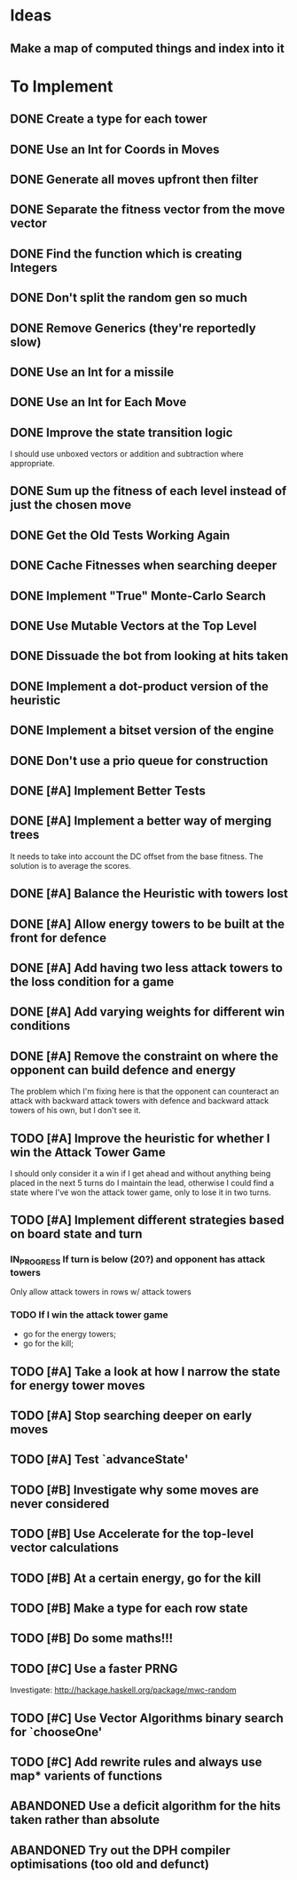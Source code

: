 * Ideas
** Make a map of computed things and index into it
* To Implement
** DONE Create a type for each tower 
   CLOSED: [2018-07-18 Wed 22:01]
   :LOGBOOK:
   - CLOSING NOTE [2018-07-18 Wed 22:01] \\
     It hardly touched the benchmark which is really wierd...
   - State "IN_PROGRESS" from "TODO"       [2018-07-17 Tue 20:38]
   :END:
** DONE Use an Int for Coords in Moves
   CLOSED: [2018-07-19 Thu 07:21]
   :LOGBOOK:
   - CLOSING NOTE [2018-07-19 Thu 07:21] \\
     It made just about no difference, but it'll make generation a bit
     faster...
   :END:
** DONE Generate all moves upfront then filter
   CLOSED: [2018-07-21 Sat 15:09]
   :LOGBOOK:
   - CLOSING NOTE [2018-07-21 Sat 15:09] \\
     Made the adjustment but it looks like it's worse and I think that it's
     because I zip it and reallocate on each evaluation of fitness.
   - State "IN_PROGRESS" from "TODO"       [2018-07-19 Thu 07:21]
   :END:
** DONE Separate the fitness vector from the move vector
   CLOSED: [2018-07-21 Sat 17:05]
   :LOGBOOK:
   - CLOSING NOTE [2018-07-21 Sat 17:05] \\
     Worked like a charm with higher order zipWith functions.
   - State "IN_PROGRESS" from "TODO"       [2018-07-21 Sat 15:41]
   :END:
** DONE Find the function which is creating Integers
   CLOSED: [2018-07-21 Sat 17:05]
   :LOGBOOK:
   - CLOSING NOTE [2018-07-21 Sat 17:05] \\
     This was incidentally fixed when I separated the fitness vector out.
   - Note taken on [2018-07-21 Sat 15:41] \\
     I'm really not sure.  So I'm moving onto something else while I leave
     my brain to figure it all out.
   - State "IN_PROGRESS" from "TODO"       [2018-07-21 Sat 15:24]
   :END:
** DONE Don't split the random gen so much
   CLOSED: [2018-07-21 Sat 17:05]
   :LOGBOOK:
   - CLOSING NOTE [2018-07-21 Sat 17:05] \\
     I removed this so that I wouldn't allocate as much.
   :END:
** DONE Remove Generics (they're reportedly slow)
   CLOSED: [2018-07-21 Sat 21:00]
   :LOGBOOK:
   - CLOSING NOTE [2018-07-21 Sat 21:00] \\
     Well I've done this and it's made just about no difference
   - State "IN_PROGRESS" from "TODO"       [2018-07-21 Sat 21:00]
   :END:
** DONE Use an Int for a missile
   CLOSED: [2018-07-22 Sun 12:25]
   :LOGBOOK:
   - CLOSING NOTE [2018-07-22 Sun 12:25] \\
     I also made their container an unboxed vector and in the process
     discovered a more efficient and easier to read version of some of my
     state logic.
   :END:
** DONE Use an Int for Each Move
   CLOSED: [2018-07-24 Tue 07:31]
   :LOGBOOK:
   - CLOSING NOTE [2018-07-24 Tue 07:31] \\
     This has allowed for everything to be an unboxed vector and given me
     incredible memory performance.
   - State "IN_PROGRESS" from "TODO"       [2018-07-22 Sun 13:00]
   - State "IN_PROGRESS" from "TODO"       [2018-07-22 Sun 12:26]
   :END:
** DONE Improve the state transition logic
   CLOSED: [2018-07-22 Sun 12:59]
   :LOGBOOK:
   - CLOSING NOTE [2018-07-22 Sun 12:59] \\
     Implemented with memoization.
   - State "IN_PROGRESS" from "TODO"       [2018-07-22 Sun 12:35]
   :END:
I should use unboxed vectors or addition and subtraction where
appropriate.
** DONE Sum up the fitness of each level instead of just the chosen move
   CLOSED: [2018-07-27 Fri 19:35]
   :LOGBOOK:
   - CLOSING NOTE [2018-07-27 Fri 19:35] \\
     I think that this made the bot a bit more predictable, but it makes
     very wierd decisions now.
   :END:
** DONE Get the Old Tests Working Again
   CLOSED: [2018-08-07 Tue 07:46]
   :LOGBOOK:
   - CLOSING NOTE [2018-08-07 Tue 07:46] \\
     I ignored one or two where the logic is more difficult but I'm pretty
     sure that the underlying functionality works because of the rerun
     test.
   - State "IN_PROGRESS" from "TODO"       [2018-07-31 Tue 07:49]
   :END:
** DONE Cache Fitnesses when searching deeper
   CLOSED: [2018-08-07 Tue 07:47]
   :LOGBOOK:
   - CLOSING NOTE [2018-08-07 Tue 07:47] \\
     This is done by virtue of the game tree structure
   :END:
** DONE Implement "True" Monte-Carlo Search
   CLOSED: [2018-08-07 Tue 07:48]
   :LOGBOOK:
   - CLOSING NOTE [2018-08-07 Tue 07:48] \\
     Implemented for the last round and (with a bug in the implementation)
     I did pretty well anyway.
   :END:
** DONE Use Mutable Vectors at the Top Level
   CLOSED: [2018-08-07 Tue 07:48]
   :LOGBOOK:
   - CLOSING NOTE [2018-08-07 Tue 07:48] \\
     I have this in the tree data structure.  It'll do the mutation if it's
     safe.
   :END:
** DONE Dissuade the bot from looking at hits taken
   CLOSED: [2018-08-07 Tue 07:48]
   :LOGBOOK:
   - CLOSING NOTE [2018-08-07 Tue 07:48] \\
     The last heuristic looked purely at the damage I dealt to the opponents
     energy and attack towers and was very effective.
   :END:
** DONE Implement a dot-product version of the heuristic
   CLOSED: [2018-08-18 Sat 13:24]
   :LOGBOOK:
   - CLOSING NOTE [2018-08-18 Sat 13:24] \\
     This proved to be very ineffective and I think that it's because it
     doesn't really capture the reality of the situation and is difficult
     to balance with the energy heuristic.
   :END:
** DONE Implement a bitset version of the engine
   CLOSED: [2018-08-18 Sat 13:25]
   :LOGBOOK:
   - CLOSING NOTE [2018-08-18 Sat 13:25] \\
     This has been very effective.  It now does a series of branch less
     bitwise operations to go from one state to the next.
   :END:
** DONE Don't use a prio queue for construction
   CLOSED: [2018-08-18 Sat 13:26]
   :LOGBOOK:
   - CLOSING NOTE [2018-08-18 Sat 13:26] \\
     This was accomplished with the bitwise implementation.
   :END:
** DONE [#A] Implement Better Tests
   CLOSED: [2018-08-19 Sun 11:01]
   :LOGBOOK:
   - CLOSING NOTE [2018-08-19 Sun 11:01] \\
     Got the tests working and implemented one for the objective.
   :END:
** DONE [#A] Implement a better way of merging trees
   CLOSED: [2018-08-19 Sun 11:11]
   :LOGBOOK:
   - CLOSING NOTE [2018-08-19 Sun 11:11] \\
     Implemented as stated and seems very effective
   - State "IN_PROGRESS" from "TODO"       [2018-08-19 Sun 11:02]
   :END:
It needs to take into account the DC offset from the base fitness.
The solution is to average the scores.
** DONE [#A] Balance the Heuristic with towers lost
   CLOSED: [2018-08-19 Sun 13:40]
   :LOGBOOK:
   - CLOSING NOTE [2018-08-19 Sun 13:40] \\
     Implemented by subtracting energy towers lost
   - State "IN_PROGRESS" from "TODO"       [2018-08-19 Sun 13:03]
   :END:
** DONE [#A] Allow energy towers to be built at the front for defence
   CLOSED: [2018-08-19 Sun 15:28]
   :LOGBOOK:
   - CLOSING NOTE [2018-08-19 Sun 15:28] \\
     Implemented and seems to be effective; however, the reason that I'm
     losing is that Louis' bot wins the attack tower game.

     My latest theory is that the game is won or lost in the moves which
     lead to a one tower advantage in the early game.  If this is the case
     then I can have an early game win/lose heuristic which says that
     you've lost the early game if you have one fewer attack tower than
     your opponent.  To be conservative I think that I'll make it two.
   - State "IN_PROGRESS" from "TODO"       [2018-08-19 Sun 13:41]
   :END:
** DONE [#A] Add having two less attack towers to the loss condition for a game
   CLOSED: [2018-08-20 Mon 08:05]
   :LOGBOOK:
   - CLOSING NOTE [2018-08-20 Mon 08:05] \\
     This seems to improve things a little bit; however the bot can't find
     the right move and I think that it's because it doesn't value moves
     which lead to games which last 50 turns or longer.
   - State "IN_PROGRESS" from "TODO"       [2018-08-19 Sun 15:35]
   :END:
** DONE [#A] Add varying weights for different win conditions
   CLOSED: [2018-08-20 Mon 08:41]
   :LOGBOOK:
   - CLOSING NOTE [2018-08-20 Mon 08:41] \\
     Added and I now sometimes win those matches against Louis's bot, but
     my bot isn't capitalising on the situation.  I think that I should
     then go for the kill, but I'll think about it some more and see.
   - State "IN_PROGRESS" from "TODO"       [2018-08-20 Mon 08:06]
   :END:
** DONE [#A] Remove the constraint on where the opponent can build defence and energy
   CLOSED: [2018-08-26 Sun 15:31]
   :LOGBOOK:
   - CLOSING NOTE [2018-08-26 Sun 15:31] \\
     Added different moves for the opponent and I now can "see" the
     opponents defensive moves to counter my attack from the back line
     move.
   :END:
The problem which I'm fixing here is that the opponent can counteract
an attack with backward attack towers with defence and backward attack
towers of his own, but I don't see it.
** TODO [#A] Improve the heuristic for whether I win the Attack Tower Game
   :LOGBOOK:
   - State "IN_PROGRESS" from "TODO"       [2018-08-26 Sun 15:36]
   :END:
I should only consider it a win if I get ahead and without anything
being placed in the next 5 turns do I maintain the lead, otherwise I
could find a state where I've won the attack tower game, only to lose
it in two turns.
** TODO [#A] Implement different strategies based on board state and turn
*** IN_PROGRESS If turn is below (20?) and opponent has attack towers
    :LOGBOOK:
    - State "IN_PROGRESS" from "TODO"       [2018-08-27 Mon 19:38]
    :END:
Only allow attack towers in rows w/ attack towers
*** TODO If I win the attack tower game
 - go for the energy towers;
 - go for the kill;
** TODO [#A] Take a look at how I narrow the state for energy tower moves
** TODO [#A] Stop searching deeper on early moves
** TODO [#A] Test `advanceState'
** TODO [#B] Investigate why some moves are never considered
   :LOGBOOK:
   - Note taken on [2018-08-28 Tue 19:54] \\
     I believe that the problem is that it becomes incredibly unlikely that
     some moves will be selected because even the slightest adjustment
     completely bumps a move up or down the CDF.
   :END:
** TODO [#B] Use Accelerate for the top-level vector calculations
** TODO [#B] At a certain energy, go for the kill
** TODO [#B] Make a type for each row state
** TODO [#B] Do some maths!!!
** TODO [#C] Use a faster PRNG
Investigate: http://hackage.haskell.org/package/mwc-random
** TODO [#C] Use Vector Algorithms binary search for `chooseOne'
** TODO [#C] Add rewrite rules and always use map* varients of functions
** ABANDONED  Use a deficit algorithm for the hits taken rather than absolute
   :LOGBOOK:
   - Note taken on [2018-08-07 Tue 07:49] \\
     I don't want to track hits taken anymore because it's a poor predictor
     of success early on.
   :END:
** ABANDONED  Try out the DPH compiler optimisations (too old and defunct)
